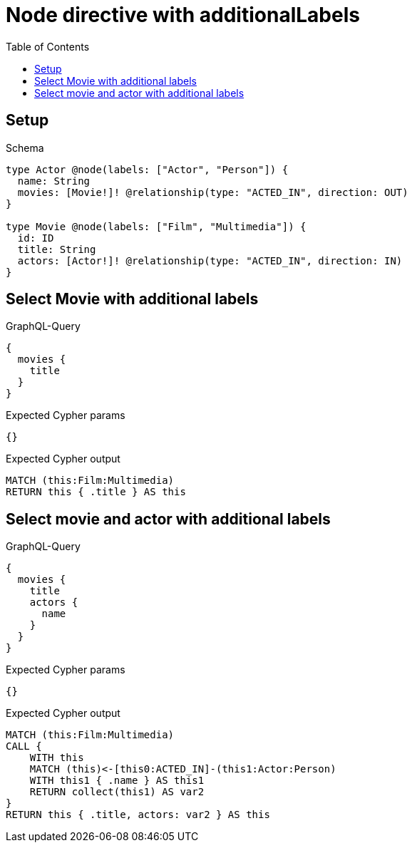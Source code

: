// This file was generated by the Test-Case extractor of neo4j-graphql
:toc:
:toclevels: 42

= Node directive with additionalLabels

== Setup

.Schema
[source,graphql,schema=true]
----
type Actor @node(labels: ["Actor", "Person"]) {
  name: String
  movies: [Movie!]! @relationship(type: "ACTED_IN", direction: OUT)
}

type Movie @node(labels: ["Film", "Multimedia"]) {
  id: ID
  title: String
  actors: [Actor!]! @relationship(type: "ACTED_IN", direction: IN)
}
----

== Select Movie with additional labels

.GraphQL-Query
[source,graphql,request=true]
----
{
  movies {
    title
  }
}
----

.Expected Cypher params
[source,json]
----
{}
----

.Expected Cypher output
[source,cypher]
----
MATCH (this:Film:Multimedia)
RETURN this { .title } AS this
----

== Select movie and actor with additional labels

.GraphQL-Query
[source,graphql,request=true]
----
{
  movies {
    title
    actors {
      name
    }
  }
}
----

.Expected Cypher params
[source,json]
----
{}
----

.Expected Cypher output
[source,cypher]
----
MATCH (this:Film:Multimedia)
CALL {
    WITH this
    MATCH (this)<-[this0:ACTED_IN]-(this1:Actor:Person)
    WITH this1 { .name } AS this1
    RETURN collect(this1) AS var2
}
RETURN this { .title, actors: var2 } AS this
----
